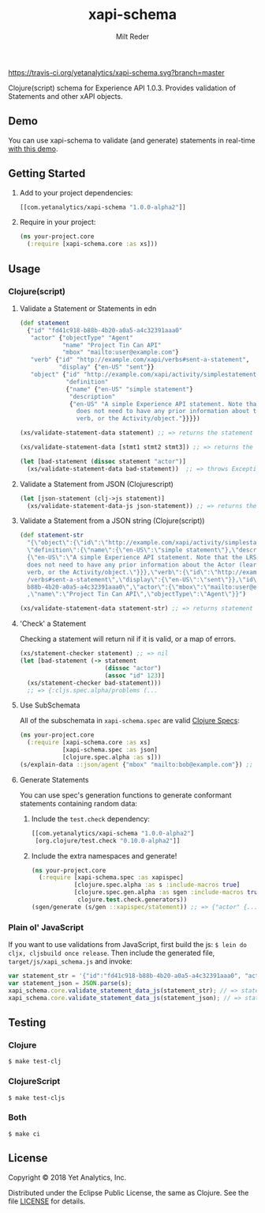 #+TITLE: xapi-schema
#+AUTHOR: Milt Reder
#+EMAIL: milt@yetanalytics.com

[[https://travis-ci.org/yetanalytics/xapi-schema][https://travis-ci.org/yetanalytics/xapi-schema.svg?branch=master]]
[[https://jarkeeper.com/yetanalytics/xapi-schema][https://jarkeeper.com/yetanalytics/xapi-schema/status.png]]
[[https://www.eclipse.org/legal/epl-v10.html][https://img.shields.io/badge/license-Eclipse-blue.svg]]
[[https://clojars.org/com.yetanalytics/xapi-schema][https://img.shields.io/clojars/v/com.yetanalytics/xapi-schema.svg]]

[[https://gitter.im/yetanalytics/xapi-schema?utm_source=badge&utm_medium=badge&utm_campaign=pr-badge][https://badges.gitter.im/Join%20Chat.svg]]

Clojure(script) schema for Experience API 1.0.3. Provides validation of Statements and other xAPI objects.

** Demo

You can use xapi-schema to validate (and generate) statements in real-time [[http://yetanalytics.github.io/xapi-schema-demo/][with this demo]].

** Getting Started
1. Add to your project dependencies:
  #+BEGIN_SRC clojure
  [[com.yetanalytics/xapi-schema "1.0.0-alpha2"]]
  #+END_SRC
2. Require in your project:
  #+BEGIN_SRC clojure
    (ns your-project.core
      (:require [xapi-schema.core :as xs]))
  #+END_SRC

** Usage
*** Clojure(script)
**** Validate a Statement or Statements in edn
#+BEGIN_SRC clojure
  (def statement
    {"id" "fd41c918-b88b-4b20-a0a5-a4c32391aaa0"
     "actor" {"objectType" "Agent"
              "name" "Project Tin Can API"
              "mbox" "mailto:user@example.com"}
     "verb" {"id" "http://example.com/xapi/verbs#sent-a-statement",
             "display" {"en-US" "sent"}}
     "object" {"id" "http://example.com/xapi/activity/simplestatement",
               "definition"
               {"name" {"en-US" "simple statement"}
                "description"
                {"en-US" "A simple Experience API statement. Note that the LRS
                  does not need to have any prior information about the Actor (learner), the
                  verb, or the Activity/object."}}}})

  (xs/validate-statement-data statement) ;; => returns the statement

  (xs/validate-statement-data [stmt1 stmt2 stmt3]) ;; => returns the statements

  (let [bad-statement (dissoc statement "actor")]
    (xs/validate-statement-data bad-statement))  ;; => throws ExceptionInfo

#+END_SRC

**** Validate a Statement from JSON (Clojurescript)

#+BEGIN_SRC clojure
(let [json-statement (clj->js statement)]
  (xs/validate-statement-data-js json-statement)) ;; => returns the statement
#+END_SRC

**** Validate a Statement from a JSON string (Clojure(script))

#+BEGIN_SRC clojure
(def statement-str
  "{\"object\":{\"id\":\"http://example.com/xapi/activity/simplestatement\",
  \"definition\":{\"name\":{\"en-US\":\"simple statement\"},\"description\":
  {\"en-US\":\"A simple Experience API statement. Note that the LRS\\n
  does not need to have any prior information about the Actor (learner), the\\n
  verb, or the Activity/object.\"}}},\"verb\":{\"id\":\"http://example.com/xapi
  /verbs#sent-a-statement\",\"display\":{\"en-US\":\"sent\"}},\"id\":\"fd41c918-
  b88b-4b20-a0a5-a4c32391aaa0\",\"actor\":{\"mbox\":\"mailto:user@example.com\"
  ,\"name\":\"Project Tin Can API\",\"objectType\":\"Agent\"}}")

(xs/validate-statement-data statement-str) ;; => returns statement edn
#+END_SRC

**** 'Check' a Statement

Checking a statement will return nil if it is valid, or a map of errors.

#+BEGIN_SRC clojure
(xs/statement-checker statement) ;; => nil
(let [bad-statement (-> statement
                        (dissoc "actor")
                        (assoc "id" 123)]
  (xs/statement-checker bad-statement)))
  ;; => {:cljs.spec.alpha/problems (...
#+END_SRC

**** Use SubSchemata

All of the subschemata in =xapi-schema.spec= are valid [[https://clojure.org/guides/spec][Clojure Specs]]:

#+BEGIN_SRC clojure
(ns your-project.core
  (:require [xapi-schema.core :as xs]
            [xapi-schema.spec :as json]
            [clojure.spec.alpha :as s]))
(s/explain-data ::json/agent {"mbox" "mailto:bob@example.com"}) ;; => nil
#+END_SRC

**** Generate Statements

You can use spec's generation functions to generate conformant statements containing random data:

1. Include the =test.check= dependency:
  #+BEGIN_SRC clojure
  [[com.yetanalytics/xapi-schema "1.0.0-alpha2"]
   [org.clojure/test.check "0.10.0-alpha2"]]
  #+END_SRC
2. Include the extra namespaces and generate!
  #+BEGIN_SRC clojure
  (ns your-project.core
    (:require [xapi-schema.spec :as xapispec]
              [clojure.spec.alpha :as s :include-macros true]
              [clojure.spec.gen.alpha :as sgen :include-macros true]
               clojure.test.check.generators))
  (sgen/generate (s/gen ::xapispec/statement)) ;; => {"actor" {...
  #+END_SRC

*** Plain ol' JavaScript

If you want to use validations from JavaScript, first build the js:
=$ lein do cljx, cljsbuild once release=. Then include the generated file,
=target/js/xapi_schema.js= and invoke:

#+BEGIN_SRC javascript
var statement_str = '{"id":"fd41c918-b88b-4b20-a0a5-a4c32391aaa0", "actor":{"objectType": "Agent","name":"Project Tin Can API","mbox":"mailto:user@example.com"},"verb":{"id":"http://example.com/xapi/verbs#sent-a-statement","display":{ "en-US":"sent" }},"object":{"id":"http://example.com/xapi/activity/simplestatement","definition":{"name":{ "en-US":"simple statement" },"description":{ "en-US":"A simple Experience API statement. Note that the LRS does not need to have any prior information about the Actor (learner), the verb, or the Activity/object." }}}}';
var statement_json = JSON.parse(s);
xapi_schema.core.validate_statement_data_js(statement_str); // => statement JSON
xapi_schema.core.validate_statement_data_js(statement_json); // => statement JSON
#+END_SRC

** Testing

*** Clojure

=$ make test-clj=

*** ClojureScript

=$ make test-cljs=

*** Both

=$ make ci=

** License

Copyright © 2018 Yet Analytics, Inc.

Distributed under the Eclipse Public License, the same as Clojure.
See the file [[file:LICENSE][LICENSE]] for details.
